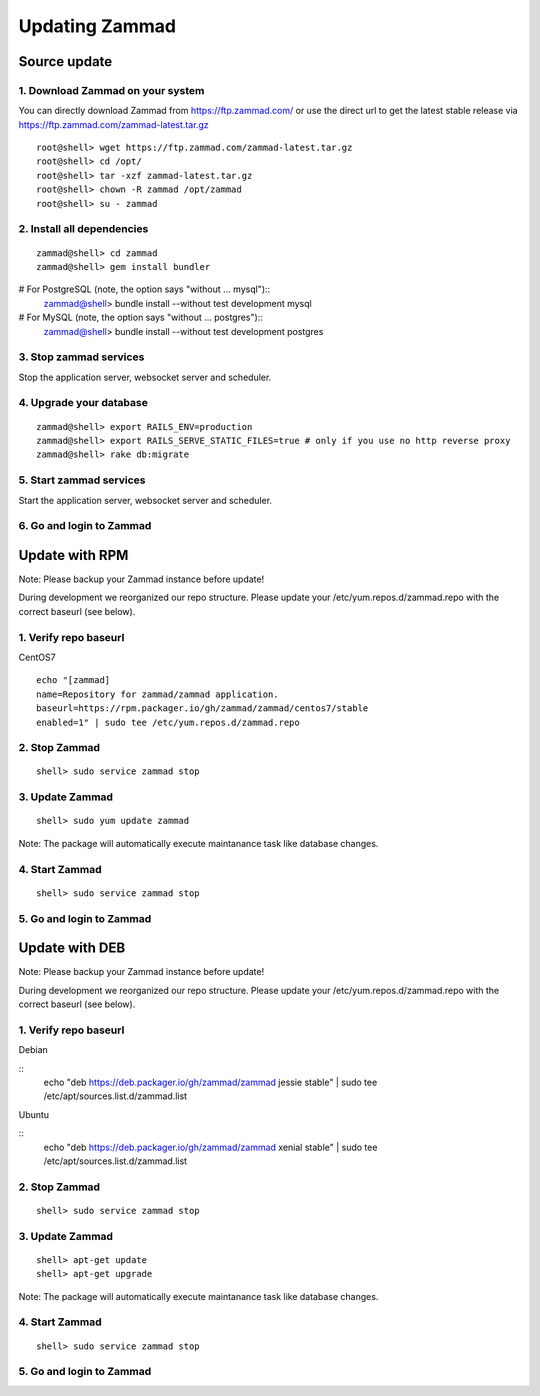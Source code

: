 Updating Zammad
***************

Source update
=============

1. Download Zammad on your system
---------------------------------

You can directly download Zammad from https://ftp.zammad.com/ or use the direct url to get the latest stable release via https://ftp.zammad.com/zammad-latest.tar.gz

::

 root@shell> wget https://ftp.zammad.com/zammad-latest.tar.gz
 root@shell> cd /opt/
 root@shell> tar -xzf zammad-latest.tar.gz
 root@shell> chown -R zammad /opt/zammad
 root@shell> su - zammad

2. Install all dependencies
---------------------------

::

 zammad@shell> cd zammad
 zammad@shell> gem install bundler

# For PostgreSQL (note, the option says "without ... mysql")::
 zammad@shell> bundle install --without test development mysql

# For MySQL (note, the option says "without ... postgres")::
 zammad@shell> bundle install --without test development postgres

3. Stop zammad services
-----------------------

Stop the application server, websocket server and scheduler.

4. Upgrade your database
------------------------

::

 zammad@shell> export RAILS_ENV=production
 zammad@shell> export RAILS_SERVE_STATIC_FILES=true # only if you use no http reverse proxy
 zammad@shell> rake db:migrate

5. Start zammad services
------------------------

Start the application server, websocket server and scheduler.

6. Go and login to Zammad
-------------------------



Update with RPM
===============


Note: Please backup your Zammad instance before update!


During development we reorganized our repo structure. Please update your /etc/yum.repos.d/zammad.repo with the
correct baseurl (see below).

1. Verify repo baseurl
----------------------
CentOS7

::

  echo "[zammad]
  name=Repository for zammad/zammad application.
  baseurl=https://rpm.packager.io/gh/zammad/zammad/centos7/stable
  enabled=1" | sudo tee /etc/yum.repos.d/zammad.repo


2. Stop Zammad
--------------

::

  shell> sudo service zammad stop


3. Update Zammad
----------------

::

  shell> sudo yum update zammad


Note: The package will automatically execute maintanance task like database changes.

4. Start Zammad
---------------

::

  shell> sudo service zammad stop


5. Go and login to Zammad
-------------------------



Update with DEB
===============


Note: Please backup your Zammad instance before update!


During development we reorganized our repo structure. Please update your /etc/yum.repos.d/zammad.repo with the
correct baseurl (see below).

1. Verify repo baseurl
----------------------

Debian

::
  echo "deb https://deb.packager.io/gh/zammad/zammad jessie stable" | sudo tee /etc/apt/sources.list.d/zammad.list


Ubuntu

::
  echo "deb https://deb.packager.io/gh/zammad/zammad xenial stable" | sudo tee /etc/apt/sources.list.d/zammad.list



2. Stop Zammad
--------------

::

  shell> sudo service zammad stop


3. Update Zammad
----------------

::

  shell> apt-get update
  shell> apt-get upgrade


Note: The package will automatically execute maintanance task like database changes.

4. Start Zammad
---------------

::

  shell> sudo service zammad stop


5. Go and login to Zammad
-------------------------